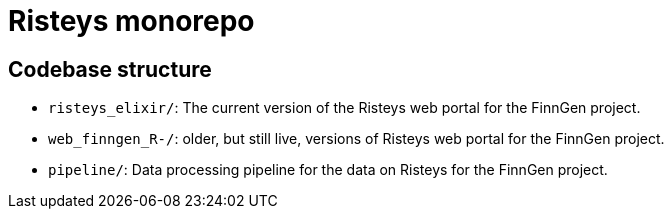 = Risteys monorepo

== Codebase structure

- `risteys_elixir/`: The current version of the Risteys web portal for the FinnGen project.
- `web_finngen_R-/`: older, but still live, versions of Risteys web portal for the FinnGen project.
- `pipeline/`: Data processing pipeline for the data on Risteys for the FinnGen project.
